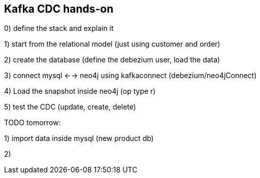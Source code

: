 == Kafka CDC hands-on

0) define the stack and explain it

1) start from the relational model (just using customer and order)

2) create the database (define the debezium user, load the data)

3) connect mysql <--> neo4j using kafkaconnect (debezium/neo4jConnect)

4) Load the snapshot inside neo4j (op type r)

5) test the CDC (update, create, delete)


TODO tomorrow:

1) import data inside mysql (new product db)

2)

